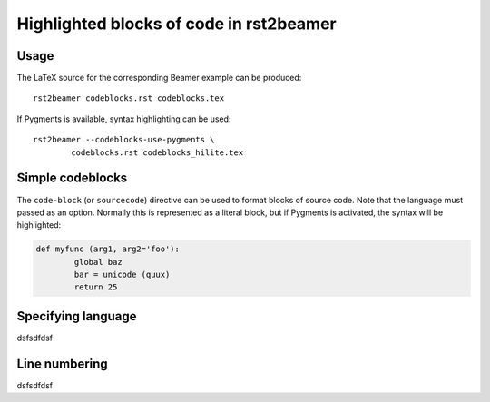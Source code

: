 ========================================
Highlighted blocks of code in rst2beamer
========================================

Usage
-----

The LaTeX source for the corresponding Beamer example can be produced::

	rst2beamer codeblocks.rst codeblocks.tex
	
If Pygments is available, syntax highlighting can be used::

	rst2beamer --codeblocks-use-pygments \
		codeblocks.rst codeblocks_hilite.tex


Simple codeblocks
-----------------

The ``code-block`` (or ``sourcecode``) directive can be used to format blocks of source code. Note that the language must passed as an option. Normally this is represented as a literal block, but if Pygments is activated, the syntax will be highlighted:


.. code-block:: python
	
	def myfunc (arg1, arg2='foo'):
		global baz
		bar = unicode (quux)
		return 25


Specifying language
-------------------

dsfsdfdsf
		
		
Line numbering
--------------

dsfsdfdsf
